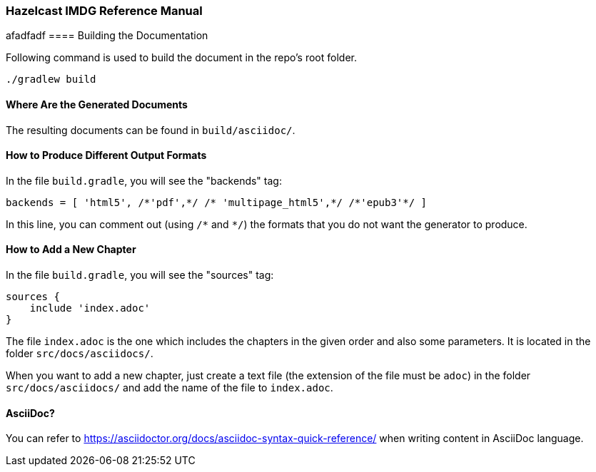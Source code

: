 === Hazelcast IMDG Reference Manual

afadfadf
==== Building the Documentation

Following command is used to build the document in the repo's root folder.

----
./gradlew build
----


==== Where Are the Generated Documents

The resulting documents can be found in `build/asciidoc/`.

==== How to Produce Different Output Formats

In the file `build.gradle`, you will see the "backends" tag:

----
backends = [ 'html5', /*'pdf',*/ /* 'multipage_html5',*/ /*'epub3'*/ ]
----

In this line, you can comment out (using `/\*` and `*/`) the formats that you do not want the generator to produce.

==== How to Add a New Chapter

In the file `build.gradle`, you will see the "sources" tag:

----
sources {
    include 'index.adoc'
}
----

The file `index.adoc` is the one which includes the chapters in the given order and also some parameters. It is located in the folder `src/docs/asciidocs/`.

When you want to add a new chapter, just create a text file (the extension of the file must be `adoc`) in the folder `src/docs/asciidocs/` and add the name of the file to `index.adoc`.

==== AsciiDoc?


You can refer to https://asciidoctor.org/docs/asciidoc-syntax-quick-reference/ when writing content in AsciiDoc language.
